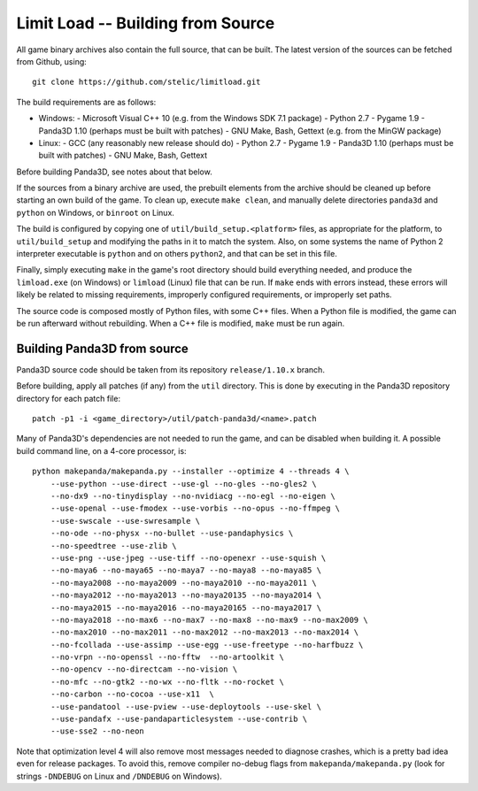 Limit Load -- Building from Source
==================================

All game binary archives also contain the full source, that can be built.
The latest version of the sources can be fetched from Github, using::

    git clone https://github.com/stelic/limitload.git

The build requirements are as follows:

* Windows:
  - Microsoft Visual C++ 10 (e.g. from the Windows SDK 7.1 package)
  - Python 2.7
  - Pygame 1.9
  - Panda3D 1.10 (perhaps must be built with patches)
  - GNU Make, Bash, Gettext (e.g. from the MinGW package)

* Linux:
  - GCC (any reasonably new release should do)
  - Python 2.7
  - Pygame 1.9
  - Panda3D 1.10 (perhaps must be built with patches)
  - GNU Make, Bash, Gettext

Before building Panda3D, see notes about that below.

If the sources from a binary archive are used, the prebuilt elements from
the archive should be cleaned up before starting an own build of the game.
To clean up, execute ``make clean``, and manually delete directories
``panda3d`` and ``python`` on Windows, or ``binroot`` on Linux.

The build is configured by copying one of ``util/build_setup.<platform>``
files, as appropriate for the platform, to ``util/build_setup`` and modifying
the paths in it to match the system. Also, on some systems the name of
Python 2 interpreter executable is ``python`` and on others ``python2``,
and that can be set in this file.

Finally, simply executing ``make`` in the game's root directory should
build everything needed, and produce the ``limload.exe`` (on Windows)
or ``limload`` (Linux) file that can be run. If ``make`` ends with errors
instead, these errors will likely be related to missing requirements,
improperly configured requirements, or improperly set paths.

The source code is composed mostly of Python files, with some C++ files.
When a Python file is modified, the game can be run afterward without
rebuilding. When a C++ file is modified, ``make`` must be run again.


Building Panda3D from source
----------------------------

Panda3D source code should be taken from its repository
``release/1.10.x`` branch.

Before building, apply all patches (if any) from the ``util`` directory.
This is done by executing in the Panda3D repository directory for
each patch file::

    patch -p1 -i <game_directory>/util/patch-panda3d/<name>.patch

Many of Panda3D's dependencies are not needed to run the game, and can
be disabled when building it. A possible build command line, on a 4-core
processor, is::

    python makepanda/makepanda.py --installer --optimize 4 --threads 4 \
        --use-python --use-direct --use-gl --no-gles --no-gles2 \
        --no-dx9 --no-tinydisplay --no-nvidiacg --no-egl --no-eigen \
        --use-openal --use-fmodex --use-vorbis --no-opus --no-ffmpeg \
        --use-swscale --use-swresample \
        --no-ode --no-physx --no-bullet --use-pandaphysics \
        --no-speedtree --use-zlib \
        --use-png --use-jpeg --use-tiff --no-openexr --use-squish \
        --no-maya6 --no-maya65 --no-maya7 --no-maya8 --no-maya85 \
        --no-maya2008 --no-maya2009 --no-maya2010 --no-maya2011 \
        --no-maya2012 --no-maya2013 --no-maya20135 --no-maya2014 \
        --no-maya2015 --no-maya2016 --no-maya20165 --no-maya2017 \
        --no-maya2018 --no-max6 --no-max7 --no-max8 --no-max9 --no-max2009 \
        --no-max2010 --no-max2011 --no-max2012 --no-max2013 --no-max2014 \
        --no-fcollada --use-assimp --use-egg --use-freetype --no-harfbuzz \
        --no-vrpn --no-openssl --no-fftw  --no-artoolkit \
        --no-opencv --no-directcam --no-vision \
        --no-mfc --no-gtk2 --no-wx --no-fltk --no-rocket \
        --no-carbon --no-cocoa --use-x11  \
        --use-pandatool --use-pview --use-deploytools --use-skel \
        --use-pandafx --use-pandaparticlesystem --use-contrib \
        --use-sse2 --no-neon

Note that optimization level 4 will also remove most messages needed to diagnose crashes, which is a pretty bad idea even for release packages. To avoid this, remove compiler no-debug flags from ``makepanda/makepanda.py`` (look for strings ``-DNDEBUG`` on Linux and ``/DNDEBUG`` on Windows).

